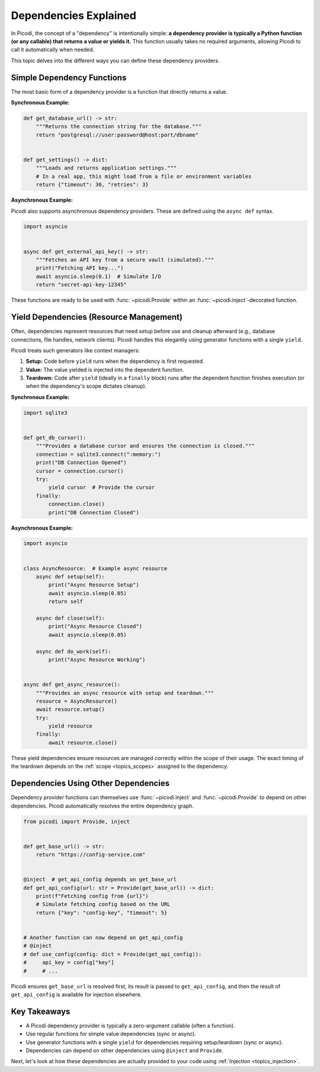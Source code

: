 .. _topics_dependencies:

######################
Dependencies Explained
######################

In Picodi, the concept of a "dependency" is intentionally simple: **a dependency provider is typically
a Python function (or any callable) that returns a value or yields it.**
This function usually takes no required arguments, allowing Picodi to call it automatically when needed.

This topic delves into the different ways you can define these dependency providers.

***************************
Simple Dependency Functions
***************************

The most basic form of a dependency provider is a function that directly returns a value.

**Synchronous Example:**

.. code-block:: python

    def get_database_url() -> str:
        """Returns the connection string for the database."""
        return "postgresql://user:password@host:port/dbname"


    def get_settings() -> dict:
        """Loads and returns application settings."""
        # In a real app, this might load from a file or environment variables
        return {"timeout": 30, "retries": 3}

**Asynchronous Example:**

Picodi also supports asynchronous dependency providers.
These are defined using the ``async def`` syntax.

.. code-block:: python

    import asyncio


    async def get_external_api_key() -> str:
        """Fetches an API key from a secure vault (simulated)."""
        print("Fetching API key...")
        await asyncio.sleep(0.1)  # Simulate I/O
        return "secret-api-key-12345"

These functions are ready to be used with :func:`~picodi.Provide`
within an :func:`~picodi.inject`-decorated function.

****************************************
Yield Dependencies (Resource Management)
****************************************

Often, dependencies represent resources that need setup before use and cleanup afterward
(e.g., database connections, file handles, network clients).
Picodi handles this elegantly using generator functions with a single ``yield``.

Picodi treats such generators like context managers:

1.  **Setup:** Code before ``yield`` runs when the dependency is first requested.
2.  **Value:** The value yielded is injected into the dependent function.
3.  **Teardown:** Code after ``yield`` (ideally in a ``finally`` block) runs after the
    dependent function finishes execution (or when the dependency's scope dictates cleanup).

**Synchronous Example:**

.. code-block:: python

    import sqlite3


    def get_db_cursor():
        """Provides a database cursor and ensures the connection is closed."""
        connection = sqlite3.connect(":memory:")
        print("DB Connection Opened")
        cursor = connection.cursor()
        try:
            yield cursor  # Provide the cursor
        finally:
            connection.close()
            print("DB Connection Closed")

**Asynchronous Example:**

.. code-block:: python

    import asyncio


    class AsyncResource:  # Example async resource
        async def setup(self):
            print("Async Resource Setup")
            await asyncio.sleep(0.05)
            return self

        async def close(self):
            print("Async Resource Closed")
            await asyncio.sleep(0.05)

        async def do_work(self):
            print("Async Resource Working")


    async def get_async_resource():
        """Provides an async resource with setup and teardown."""
        resource = AsyncResource()
        await resource.setup()
        try:
            yield resource
        finally:
            await resource.close()

These yield dependencies ensure resources are managed correctly within the scope of their usage.
The exact timing of the teardown depends on the :ref:`scope <topics_scopes>` assigned to the dependency.

*************************************
Dependencies Using Other Dependencies
*************************************

Dependency provider functions can themselves use :func:`~picodi.inject` and :func:`~picodi.Provide`
to depend on other dependencies. Picodi automatically resolves the entire dependency graph.

.. code-block:: python

    from picodi import Provide, inject


    def get_base_url() -> str:
        return "https://config-service.com"


    @inject  # get_api_config depends on get_base_url
    def get_api_config(url: str = Provide(get_base_url)) -> dict:
        print(f"Fetching config from {url}")
        # Simulate fetching config based on the URL
        return {"key": "config-key", "timeout": 5}


    # Another function can now depend on get_api_config
    # @inject
    # def use_config(config: dict = Provide(get_api_config)):
    #     api_key = config["key"]
    #     # ...

Picodi ensures ``get_base_url`` is resolved first, its result is passed to ``get_api_config``,
and then the result of ``get_api_config`` is available for injection elsewhere.

*************
Key Takeaways
*************

*   A Picodi dependency provider is typically a zero-argument callable (often a function).
*   Use regular functions for simple value dependencies (sync or async).
*   Use generator functions with a single ``yield`` for dependencies requiring setup/teardown (sync or async).
*   Dependencies can depend on other dependencies using ``@inject`` and ``Provide``.

Next, let's look at how these dependencies are actually provided to your code using :ref:`Injection <topics_injection>`.
